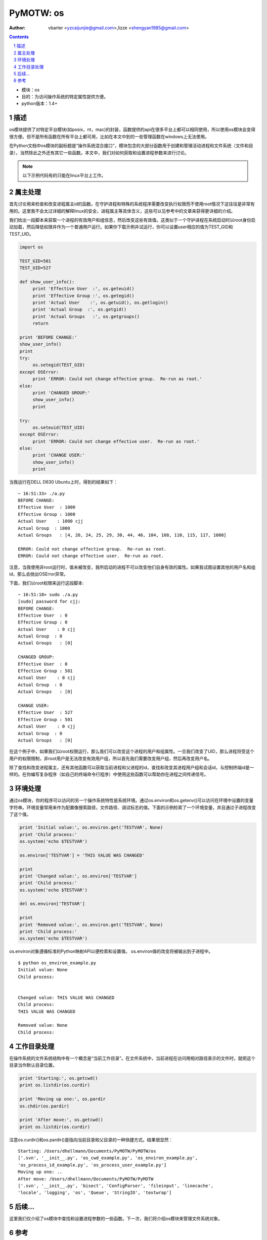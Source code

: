 PyMOTW: os
===============

:Author: vbarter <yzcaijunjie@gmail.com>,lizze <shengyan1985@gmail.com>


.. contents::
.. sectnum::

* 模块：os
* 目的：为访问操作系统的特定属性提供方便。
* python版本：1.4+


描述
----

os模块提供了对特定平台模块(如posix，nt，mac)的封装，函数提供的api在很多平台上都可以相同使用，所以使用os模块会变得很方便。但不是所有函数在所有平台上都可用，比如在本文中到的一些管理函数在windows上无法使用。

在Python文档中os模块的副标题是“操作系统混合接口”，模块包含的大部分函数用于创建和管理活动进程和文件系统（文件和目录），当然除此之外还有其它一些函数。本文中，我们对如何获取和设置进程参数来进行讨论。

.. note::

    以下示例代码有的只能在linux平台上工作。

属主处理
---------------

首先讨论用来检查和改变进程属主id的函数。在守护进程和特殊的系统程序需要改变执行权限而不使用root情况下这往往是非常有用的。这里我不会太过详细的解释linux的安全，进程属主等具体含义，这些可以见参考中的文章来获得更详细的介绍。

我们给出一段脚本来获取一个进程的有效用户和组信息，然后改变这些有效值。这类似于一个守护进程在系统启动时以root身份启动加载，然后降低权限并作为一个普通用户运行。如果你下载示例并试运行，你可以设置user相应的值为TEST_GID和TEST_UID。

.. code-block:: python

    import os

    TEST_GID=501
    TEST_UID=527

    def show_user_info():
         print 'Effective User  :', os.geteuid()
         print 'Effective Group :', os.getegid()
         print 'Actual User    :', os.getuid(), os.getlogin()
         print 'Actual Group  :', os.getgid()
         print 'Actual Groups   :', os.getgroups()
         return

    print 'BEFORE CHANGE:'
    show_user_info()
    print
    try:
         os.setegid(TEST_GID)
    except OSError:
         print 'ERROR: Could not change effective group.  Re-run as root.'
    else:
         print 'CHANGED GROUP:'
         show_user_info()
         print
    
    try:
         os.seteuid(TEST_UID)
    except OSError:
         print 'ERROR: Could not change effective user.  Re-run as root.'
    else:
         print 'CHANGE USER:'
         show_user_info()
         print
        
当我运行在DELL D630 Ubuntu上时，得到的结果如下： 

::

   ~ 16:51:33> ./a.py 
   BEFORE CHANGE:
   Effective User  : 1000
   Effective Group : 1000
   Actual User    : 1000 cjj
   Actual Group  : 1000
   Actual Groups   : [4, 20, 24, 25, 29, 30, 44, 46, 104, 108, 110, 115, 117, 1000]

   ERROR: Could not change effective group.  Re-run as root.
   ERROR: Could not change effective user.  Re-run as root.

注意，当我使用非root运行时，值未被改变，我所启动的进程不可以改变他们自身有效的属性。如果我试图设置其他的用户名和组id，那么会抛出OSError异常。

下面，我们以root权限来运行这段脚本:

::

   ~ 16:51:10> sudo ./a.py 
   [sudo] password for cjj:
   BEFORE CHANGE:
   Effective User  : 0
   Effective Group : 0
   Actual User    : 0 cjj
   Actual Group  : 0
   Actual Groups   : [0]

   CHANGED GROUP:
   Effective User  : 0
   Effective Group : 501
   Actual User    : 0 cjj
   Actual Group  : 0
   Actual Groups   : [0]

   CHANGE USER:
   Effective User  : 527
   Effective Group : 501
   Actual User    : 0 cjj
   Actual Group  : 0
   Actual Groups   : [0]

在这个例子中，如果我们以root权限运行，那么我们可以改变这个进程的用户和组属性。一旦我们改变了UID，那么进程将受这个用户的权限限制，非root用户是无法改变有效用户组，所以首先我们需要改变用户组，然后再改变用户名。 

除了查找和改变进程属主，还有其他函数可以获取当前进程和父进程的id，查找和改变其进程用户组和会话id，与控制终端id是一样的。在你编写复杂程序（如自己的终端命令行程序）中使用这些函数可以帮助你在进程之间传递信号。

环境处理
---------

通过os模块，你的程序可以访问的另一个操作系统特性是系统环境。通过os.environ和os.getenv()可以访问在环境中设置的变量字符串。环境变量常用来作为配置像搜索路径，文件路径、调试标志的值。下面的示例检索了一个环境变量，并且通过子进程改变了这个值。

.. code-block:: python

    print 'Initial value:', os.environ.get('TESTVAR', None)
    print 'Child process:'
    os.system('echo $TESTVAR')

    os.environ['TESTVAR'] = 'THIS VALUE WAS CHANGED'

    print
    print 'Changed value:', os.environ['TESTVAR']
    print 'Child process:'
    os.system('echo $TESTVAR')

    del os.environ['TESTVAR']

    print
    print 'Removed value:', os.environ.get('TESTVAR', None)
    print 'Child process:'
    os.system('echo $TESTVAR')

os.environ对象遵循标准的Python映射API以便检索和设置值。 os.environ值的改变将被输出到子进程中。

::

   $ python os_environ_example.py
   Initial value: None
   Child process:


   Changed value: THIS VALUE WAS CHANGED
   Child process:
   THIS VALUE WAS CHANGED

   Removed value: None
   Child process:

工作目录处理   
--------------

在操作系统的文件系统结构中有一个概念是“当前工作目录”。在文件系统中，当前进程在访问用相对路径表示的文件时，就把这个目录当作默认目录位置。 

.. code-block:: python

    print 'Starting:', os.getcwd()
    print os.listdir(os.curdir)

    print 'Moving up one:', os.pardir
    os.chdir(os.pardir)

    print 'After move:', os.getcwd()
    print os.listdir(os.curdir)

注意os.curdir()和os.pardir()是指向当前目录和父目录的一种快捷方式。结果很显然：

::

   Starting: /Users/dhellmann/Documents/PyMOTW/PyMOTW/os
   ['.svn', '__init__.py', 'os_cwd_example.py', 'os_environ_example.py',
   'os_process_id_example.py', 'os_process_user_example.py']
   Moving up one: ..
   After move: /Users/dhellmann/Documents/PyMOTW/PyMOTW
   ['.svn', '__init__.py', 'bisect', 'ConfigParser', 'fileinput', 'linecache',
   'locale', 'logging', 'os', 'Queue', 'StringIO', 'textwrap']

后续...
----------

这里我们仅介绍了os模块中查找和设置进程参数的一些函数。下一次，我们将介绍os模块来管理文件系统对象。

参考
-----

* `Python Reference Manual, Process Parameters <http://docs.python.org/lib/os-procinfo.html>`_
* `Speaking UNIX, Part 8: UNIX processes <http://www.ibm.com/developerworks/aix/library/au-speakingunix8/index.html>`_
* `geteuid <http://www.opengroup.org/onlinepubs/009695399/functions/geteuid.html>`_
* `getsid <http://opengroup.org/onlinepubs/007908799/xsh/getsid.html>`_
* `setpgrp <http://linux.about.com/library/cmd/blcmdl2_setpgrp.htm>`_
